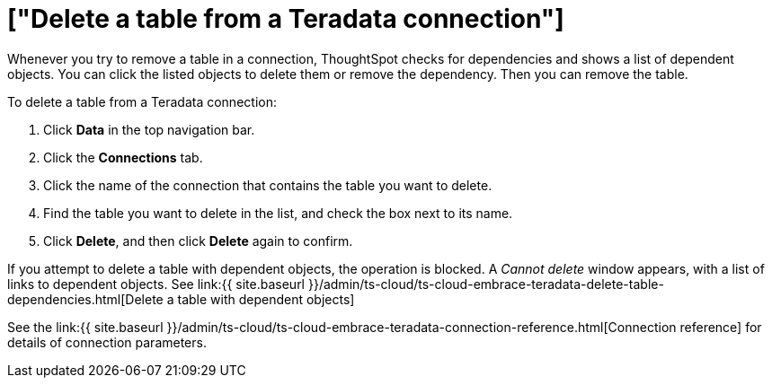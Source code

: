 = ["Delete a table from a Teradata connection"]
:last_updated: 8/11/2020
:permalink: /:collection/:path.html
:sidebar: mydoc_sidebar
:toc: true

Whenever you try to remove a table in a connection, ThoughtSpot checks for dependencies and shows a list of dependent objects.
You can click the listed objects to delete them or remove the dependency.
Then you can remove the table.

To delete a table from a Teradata connection:

. Click *Data* in the top navigation bar.
. Click the *Connections* tab.
. Click the name of the connection that contains the table you want to delete.
. Find the table you want to delete in the list, and check the box next to its name.
. Click *Delete*, and then click *Delete* again to confirm.

If you attempt to delete a table with dependent objects, the operation is blocked.
A _Cannot delete_ window appears, with a list of links to dependent objects.
See link:{{ site.baseurl }}/admin/ts-cloud/ts-cloud-embrace-teradata-delete-table-dependencies.html[Delete a table with dependent objects]

See the link:{{ site.baseurl }}/admin/ts-cloud/ts-cloud-embrace-teradata-connection-reference.html[Connection reference] for details of connection parameters.
